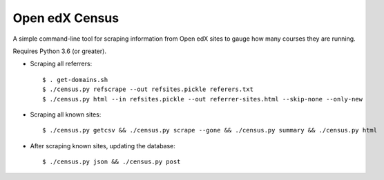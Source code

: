 ###############
Open edX Census
###############

A simple command-line tool for scraping information from Open edX sites to
gauge how many courses they are running.

Requires Python 3.6 (or greater).

- Scraping all referrers::

  $ . get-domains.sh
  $ ./census.py refscrape --out refsites.pickle referers.txt
  $ ./census.py html --in refsites.pickle --out referrer-sites.html --skip-none --only-new

- Scraping all known sites::

  $ ./census.py getcsv && ./census.py scrape --gone && ./census.py summary && ./census.py html

- After scraping known sites, updating the database::

  $ ./census.py json && ./census.py post
